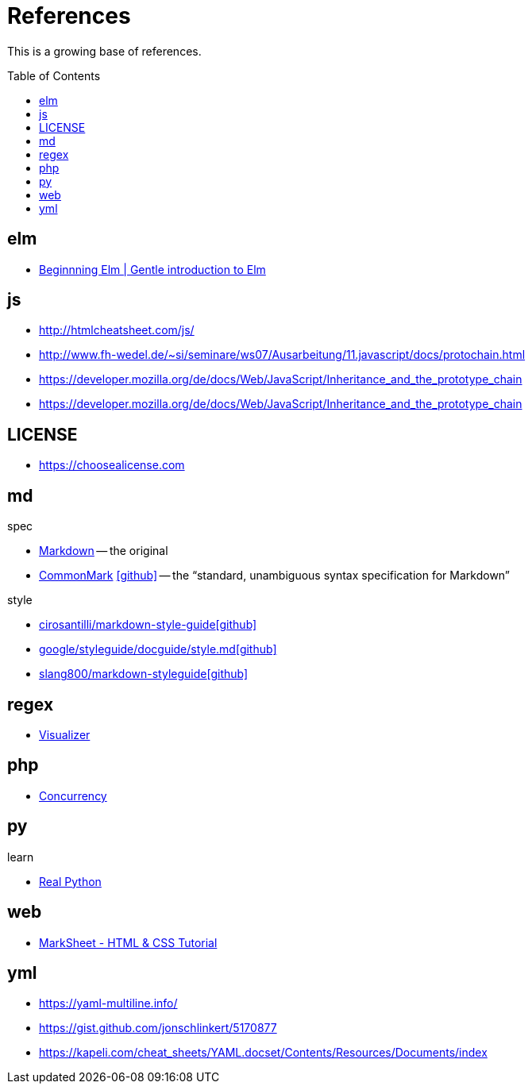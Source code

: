 = References
:icons: font
:toc: macro

This is a growing base of references.

toc::[]

== elm

* https://elmprogramming.com/[Beginnning Elm | Gentle introduction to Elm]

== js

* http://htmlcheatsheet.com/js/[]
* http://www.fh-wedel.de/~si/seminare/ws07/Ausarbeitung/11.javascript/docs/protochain.html[]
* https://developer.mozilla.org/de/docs/Web/JavaScript/Inheritance_and_the_prototype_chain[]
* https://developer.mozilla.org/de/docs/Web/JavaScript/Inheritance_and_the_prototype_chain[]

== LICENSE

* https://choosealicense.com[]

== md

.spec
* https://daringfireball.net/projects/markdown/basics[Markdown]
  -- the original
* https://spec.commonmark.org/current/[CommonMark]
  icon:github[fw, link="https://github.com/commonmark/commonmark-spec"]
  -- the "`standard, unambiguous syntax specification for Markdown`"

.style
* https://github.com/cirosantilli/markdown-style-guide[cirosantilli/markdown-style-guideicon:github[fw]]
* https://github.com/google/styleguide/blob/gh-pages/docguide/style.md[google/styleguide/docguide/style.mdicon:github[fw]]
* https://github.com/slang800/markdown-styleguide[slang800/markdown-styleguideicon:github[fw]]

== regex

* https://jex.im/regulex/[Visualizer]

== php

* https://www.mullie.eu/parallel-processing-multi-tasking-php/[Concurrency]

== py

.learn
* https://realpython.com/[Real Python]

== web

* https://marksheet.io[MarkSheet - HTML & CSS Tutorial]

== yml

* https://yaml-multiline.info/[]
* https://gist.github.com/jonschlinkert/5170877[]
* https://kapeli.com/cheat_sheets/YAML.docset/Contents/Resources/Documents/index[]

